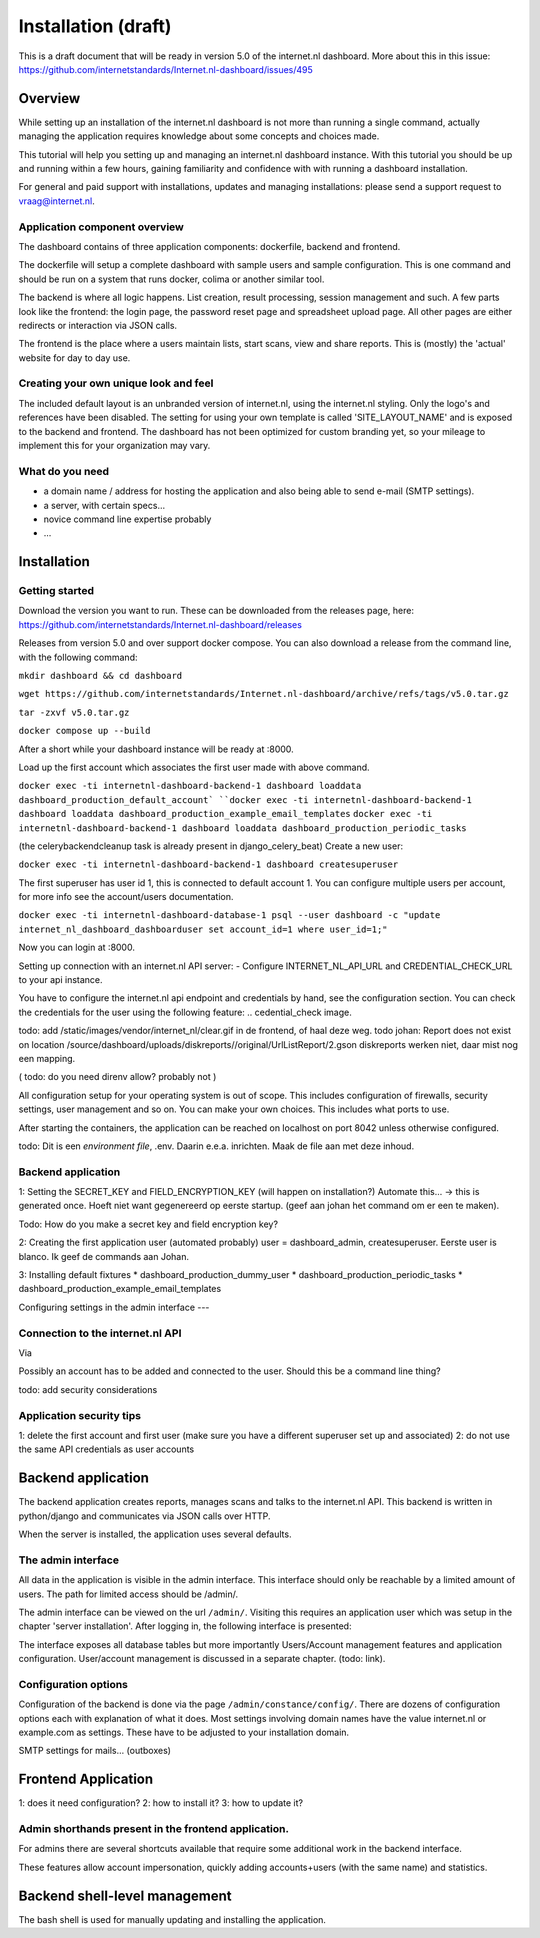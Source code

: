 Installation (draft)
###############

This is a draft document that will be ready in version 5.0 of the internet.nl dashboard.
More about this in this issue: https://github.com/internetstandards/Internet.nl-dashboard/issues/495

Overview
=====================
While setting up an installation of the internet.nl dashboard is not more than running a single command, actually
managing the application requires knowledge about some concepts and choices made.

This tutorial will help you setting up and managing an internet.nl dashboard instance. With this tutorial you should
be up and running within a few hours, gaining familiarity and confidence with with running a dashboard installation.

For general and paid support with installations, updates and managing installations: please send a support request to vraag@internet.nl.

Application component overview
-------
The dashboard contains of three application components: dockerfile, backend and frontend.

The dockerfile will setup a complete dashboard with sample users and sample configuration. This is one command and
should be run on a system that runs docker, colima or another similar tool.

The backend is where all logic happens. List creation, result processing, session management and such. A few parts look
like the frontend: the login page, the password reset page and spreadsheet upload page. All other pages are either
redirects or interaction via JSON calls.

The frontend is the place where a users maintain lists, start scans, view and share reports. This is (mostly) the
'actual' website for day to day use.


Creating your own unique look and feel
-----
The included default layout is an unbranded version of internet.nl, using the internet.nl styling. Only the logo's
and references have been disabled. The setting for using your own template is called 'SITE_LAYOUT_NAME' and is exposed
to the backend and frontend. The dashboard has not been optimized for custom branding yet, so your mileage to implement
this for your organization may vary.


What do you need
--------
* a domain name / address for hosting the application and also being able to send e-mail (SMTP settings).
* a server, with certain specs...
* novice command line expertise probably
* ...


Installation
======

Getting started
----
Download the version you want to run. These can be downloaded from the releases page, here:
https://github.com/internetstandards/Internet.nl-dashboard/releases

Releases from version 5.0 and over support docker compose. You can also download a release
from the command line, with the following command:

``mkdir dashboard && cd dashboard``

``wget https://github.com/internetstandards/Internet.nl-dashboard/archive/refs/tags/v5.0.tar.gz``

``tar -zxvf v5.0.tar.gz``

``docker compose up --build``

After a short while your dashboard instance will be ready at :8000.



Load up the first account which associates the first user made with above command.

``docker exec -ti internetnl-dashboard-backend-1 dashboard loaddata dashboard_production_default_account`
``docker exec -ti internetnl-dashboard-backend-1 dashboard loaddata dashboard_production_example_email_templates``
``docker exec -ti internetnl-dashboard-backend-1 dashboard loaddata dashboard_production_periodic_tasks``


(the celerybackendcleanup task is already present in django_celery_beat)
Create a new user:

``docker exec -ti internetnl-dashboard-backend-1 dashboard createsuperuser``

The first superuser has user id 1, this is connected to default account 1. You can configure multiple users per
account, for more info see the account/users documentation.

``docker exec -ti internetnl-dashboard-database-1 psql --user dashboard -c "update internet_nl_dashboard_dashboarduser set account_id=1 where user_id=1;"``

Now you can login at :8000.

Setting up connection with an internet.nl API server:
- Configure INTERNET_NL_API_URL and CREDENTIAL_CHECK_URL to your api instance.



You have to configure the internet.nl api endpoint and credentials by hand, see the configuration section. You can
check the credentials for the user using the following feature:
.. cedential_check image.


todo: add /static/images/vendor/internet_nl/clear.gif in de frontend, of haal deze weg.
todo johan: Report does not exist on location /source/dashboard/uploads/diskreports//original/UrlListReport/2.gson
diskreports werken niet, daar mist nog een mapping.





( todo: do you need direnv allow? probably not )

All configuration setup for your operating system is out of scope. This includes configuration of firewalls, security settings,
user management and so on. You can make your own choices. This includes what ports to use.

After starting the containers, the application can be reached on localhost on port 8042 unless otherwise configured.

todo: Dit is een `environment file`, .env. Daarin e.e.a. inrichten. Maak de file aan met deze inhoud.

Backend application
----
1: Setting the SECRET_KEY and FIELD_ENCRYPTION_KEY (will happen on installation?) Automate this...
-> this is generated once. Hoeft niet want gegenereerd op eerste startup. (geef aan johan het command om er een te maken).

Todo: How do you make a secret key and field encryption key?


2: Creating the first application user (automated probably)
user = dashboard_admin,  createsuperuser. Eerste user is blanco.
Ik geef de commands aan Johan.


3: Installing default fixtures
* dashboard_production_dummy_user
* dashboard_production_periodic_tasks
* dashboard_production_example_email_templates


Configuring settings in the admin interface
---


Connection to the internet.nl API
----
Via

Possibly an account has to be added and connected to the user. Should this be a command line thing?

todo: add security considerations

Application security tips
-----

1: delete the first account and first user (make sure you have a different superuser set up and associated)
2: do not use the same API credentials as user accounts


Backend application
======================
The backend application creates reports, manages scans and talks to the internet.nl API. This backend
is written in python/django and communicates via JSON calls over HTTP.

When the server is installed, the application uses several defaults.


The admin interface
--------------
All data in the application is visible in the admin interface. This interface should only be reachable by a limited
amount of users. The path for limited access should be /admin/.

The admin interface can be viewed on the url ``/admin/``. Visiting this requires an application user which was setup
in the chapter 'server installation'. After logging in, the following interface is presented:

.. image:: installation/admin-interface.png

The interface exposes all database tables but more importantly Users/Account management features and application
configuration. User/account management is discussed in a separate chapter. (todo: link).


Configuration options
------
Configuration of the backend is done via the page ``/admin/constance/config/``. There are dozens of configuration
options each with explanation of what it does. Most settings involving domain names have the value internet.nl or
example.com as settings. These have to be adjusted to your installation domain.



SMTP settings for mails... (outboxes)



Frontend Application
====================

1: does it need configuration?
2: how to install it?
3: how to update it?

Admin shorthands present in the frontend application.
-------
For admins there are several shortcuts available that require some additional work in the backend interface.

These features allow account impersonation, quickly adding accounts+users (with the same name) and statistics.

.. image:: installation/frontend-admin-shorthands.png



Backend shell-level management
===============
The bash shell is used for manually updating and installing the application.

